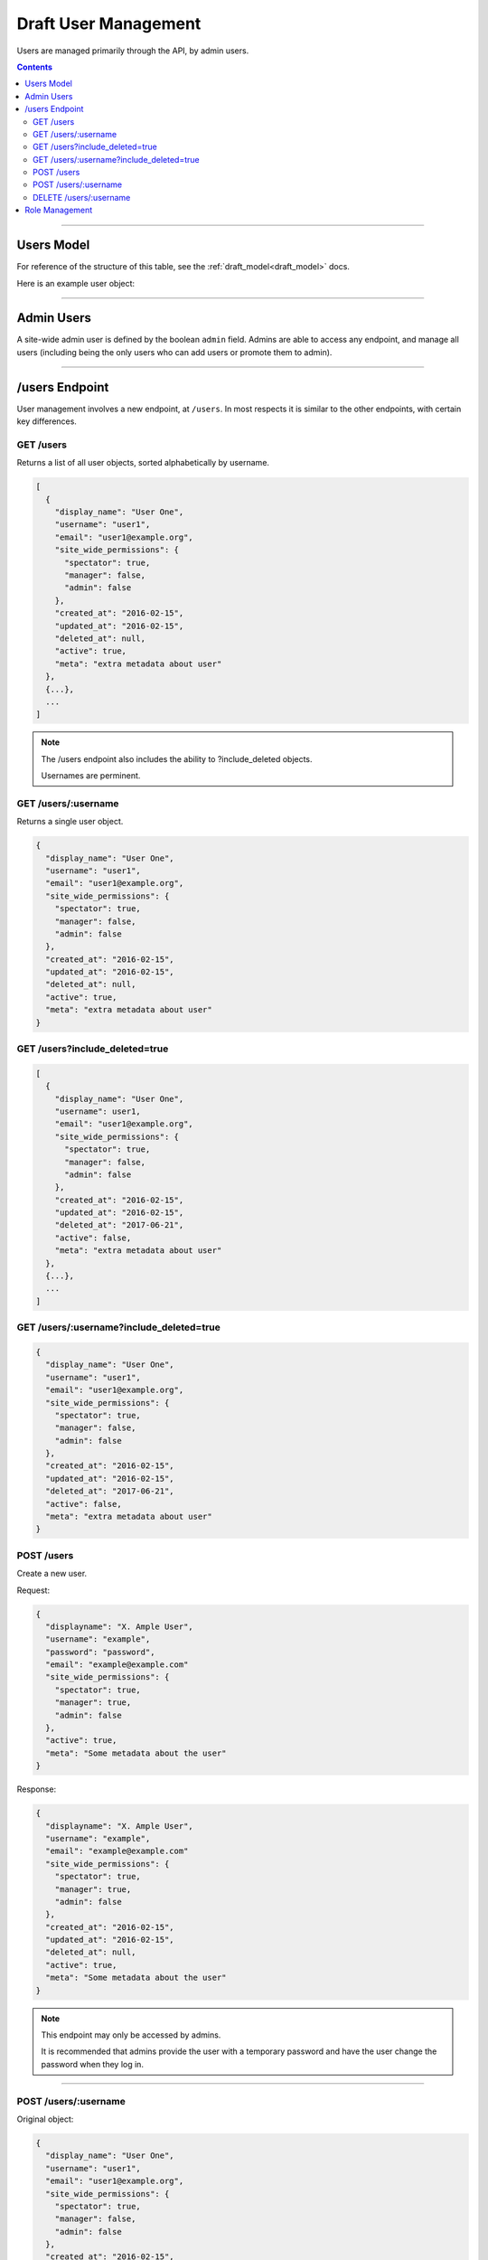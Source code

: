 .. _draft_users:

=====================
Draft User Management
=====================

Users are managed primarily through the API, by admin users.

.. contents::

-----------

Users Model
-----------

For reference of the structure of this table, see the
:ref:`draft_model<draft_model>` docs.

Here is an example user object:

-----------

Admin Users
-----------

A site-wide admin user is defined by the boolean ``admin`` field. Admins
are able to access any endpoint, and manage all users (including being the only
users who can add users or promote them to admin).

---------------

/users Endpoint
---------------

User management involves a new endpoint, at ``/users``. In most respects it is
similar to the other endpoints, with certain key differences.

GET /users
~~~~~~~~~~

Returns a list of all user objects, sorted alphabetically by username.

.. code-block:: javascript

    [
      {
        "display_name": "User One",
        "username": "user1",
        "email": "user1@example.org",
        "site_wide_permissions": {
          "spectator": true,
          "manager": false,
          "admin": false
        },
        "created_at": "2016-02-15",
        "updated_at": "2016-02-15",
        "deleted_at": null,
        "active": true,
        "meta": "extra metadata about user"
      },
      {...},
      ...
    ]

.. note::

    The /users endpoint also includes the ability to ?include_deleted
    objects.

    Usernames are perminent.

GET /users/:username
~~~~~~~~~~~~~~~~~~~~

Returns a single user object.

.. code-block:: javascript

    {
      "display_name": "User One",
      "username": "user1",
      "email": "user1@example.org",
      "site_wide_permissions": {
        "spectator": true,
        "manager": false,
        "admin": false
      },
      "created_at": "2016-02-15",
      "updated_at": "2016-02-15",
      "deleted_at": null,
      "active": true,
      "meta": "extra metadata about user"
    }

GET /users?include_deleted=true
~~~~~~~~~~~~~~~~~~~~~~~~~~~~~~~

.. code-block:: javascript

    [
      {
        "display_name": "User One",
        "username": user1,
        "email": "user1@example.org",
        "site_wide_permissions": {
          "spectator": true,
          "manager": false,
          "admin": false
        },
        "created_at": "2016-02-15",
        "updated_at": "2016-02-15",
        "deleted_at": "2017-06-21",
        "active": false,
        "meta": "extra metadata about user"
      },
      {...},
      ...
    ]

GET /users/:username?include_deleted=true
~~~~~~~~~~~~~~~~~~~~~~~~~~~~~~~~~~~~~~~~~

.. code-block:: javascript

    {
      "display_name": "User One",
      "username": "user1",
      "email": "user1@example.org",
      "site_wide_permissions": {
        "spectator": true,
        "manager": false,
        "admin": false
      },
      "created_at": "2016-02-15",
      "updated_at": "2016-02-15",
      "deleted_at": "2017-06-21",
      "active": false,
      "meta": "extra metadata about user"
    }

POST /users
~~~~~~~~~~~

Create a new user.

Request:

.. code-block:: javascript

    {
      "displayname": "X. Ample User",
      "username": "example",
      "password": "password",
      "email": "example@example.com"
      "site_wide_permissions": {
        "spectator": true,
        "manager": true,
        "admin": false
      },
      "active": true,
      "meta": "Some metadata about the user"
    }

Response:

.. code-block:: javascript

    {
      "displayname": "X. Ample User",
      "username": "example",
      "email": "example@example.com"
      "site_wide_permissions": {
        "spectator": true,
        "manager": true,
        "admin": false
      },
      "created_at": "2016-02-15",
      "updated_at": "2016-02-15",
      "deleted_at": null,
      "active": true,
      "meta": "Some metadata about the user"
    }

.. note::

    This endpoint may only be accessed by admins.

    It is recommended that admins provide the user with a temporary password
    and have the user change the password when they log in.

~~~~~~~~~~~~~~~~~~~~~

POST /users/:username
~~~~~~~~~~~~~~~~~~~~~

Original object:

.. code-block:: javascript

    {
      "display_name": "User One",
      "username": "user1",
      "email": "user1@example.org",
      "site_wide_permissions": {
        "spectator": true,
        "manager": false,
        "admin": false
      },
      "created_at": "2016-02-15",
      "updated_at": "2016-02-15",
      "deleted_at": null,
      "active": false,
      "meta": "extra metadata about user"
    }

Request body:

.. code-block:: javascript

    {
      "display_name": "New Displayname",
      "password": "Battery Staple",
      "email": "user1+new@example.org",
      "meta": "Different metadata about user1",
      "site_wide_permissions": {
        "spectator": true,
        "manager": true,
        "admin": false
      },
    }

The response will be:

.. code-block:: javascript

    {
      "display_name": "New Displayname",
      "username": "user1",
      "email": "user1+new@example.org",
      "site_wide_permissions": {
        "spectator": true,
        "manager": true,
        "admin": false
      },
      "created_at": "2016-02-15",
      "updated_at": "2016-02-15",
      "deleted_at": null,
      "meta": "Different metadata about user1"
    }

.. note::

    Site-wide admins can modify other user's manager field.

    Site-wide managers can modify other user's spectator field.

This endpoint may be accessed by admins or the user who is being updated.
However, the ``admin`` field may only be set by an admin.

DELETE /users/:username
~~~~~~~~~~~~~~~~~~~~~~~

Delete a user. Returns a 200 OK with empty response body on success, or an
:ref:`error<draft_errors>` on failure. Only accessible to admins.

---------------

Role Management
---------------

Role management is handled through the ``projects`` endpoints. The projects
model contains a ``users`` object, which contains three lists: ``members``,
``spectators``, and ``managers``, each lists of usernames. An admin or project
manager may set these at any time, adding to or removing from any of the lists.
A project must always have at least one manager, however. Attempting to remove
all managers from a project will return an error.
